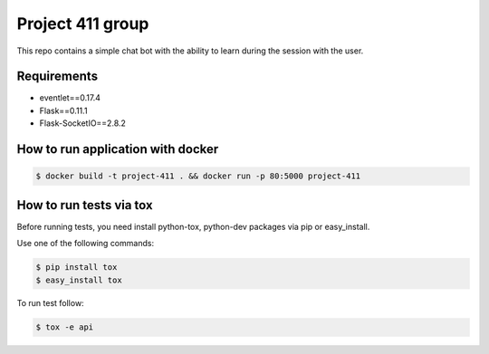 Project 411 group
===========

.. image:: https://travis-ci.org/esikachev/project-411.svg?branch=master
    :target: https://travis-ci.org/esikachev/project-411

This repo contains a simple chat bot with the ability to learn during the session with the user.

Requirements
---------------
* eventlet==0.17.4
* Flask==0.11.1
* Flask-SocketIO==2.8.2

How to run application with docker
---------------

.. code-block:: sh

    $ docker build -t project-411 . && docker run -p 80:5000 project-411

..

How to run tests via tox
--------

Before running tests, you need install python-tox, python-dev packages via pip or easy_install.

Use one of the following commands:

.. code-block:: sh

    $ pip install tox
    $ easy_install tox

..

To run test follow: 

.. code-block:: sh

    $ tox -e api

..
